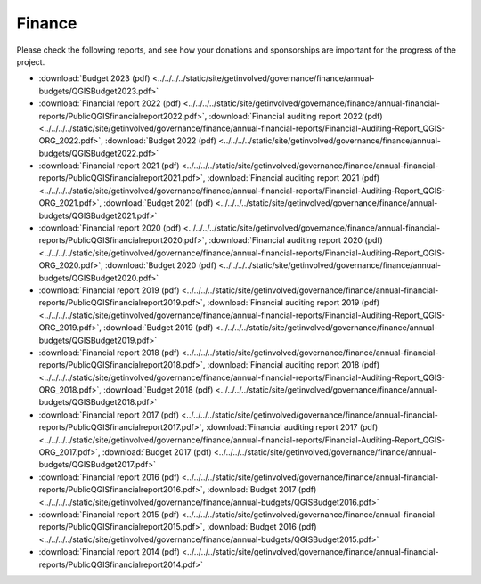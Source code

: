 .. _QGIS_finances:

*******
Finance
*******

Please check the following reports, and see how your donations and sponsorships are important for the progress of the project.

* :download:`Budget 2023 (pdf) <../../../../static/site/getinvolved/governance/finance/annual-budgets/QGISBudget2023.pdf>`
* :download:`Financial report 2022 (pdf) <../../../../static/site/getinvolved/governance/finance/annual-financial-reports/PublicQGISfinancialreport2022.pdf>`, :download:`Financial auditing report 2022 (pdf) <../../../../static/site/getinvolved/governance/finance/annual-financial-reports/Financial-Auditing-Report_QGIS-ORG_2022.pdf>`, :download:`Budget 2022 (pdf) <../../../../static/site/getinvolved/governance/finance/annual-budgets/QGISBudget2022.pdf>`
* :download:`Financial report 2021 (pdf) <../../../../static/site/getinvolved/governance/finance/annual-financial-reports/PublicQGISfinancialreport2021.pdf>`, :download:`Financial auditing report 2021 (pdf) <../../../../static/site/getinvolved/governance/finance/annual-financial-reports/Financial-Auditing-Report_QGIS-ORG_2021.pdf>`, :download:`Budget 2021 (pdf) <../../../../static/site/getinvolved/governance/finance/annual-budgets/QGISBudget2021.pdf>`
* :download:`Financial report 2020 (pdf) <../../../../static/site/getinvolved/governance/finance/annual-financial-reports/PublicQGISfinancialreport2020.pdf>`, :download:`Financial auditing report 2020 (pdf) <../../../../static/site/getinvolved/governance/finance/annual-financial-reports/Financial-Auditing-Report_QGIS-ORG_2020.pdf>`, :download:`Budget 2020 (pdf) <../../../../static/site/getinvolved/governance/finance/annual-budgets/QGISBudget2020.pdf>`
* :download:`Financial report 2019 (pdf) <../../../../static/site/getinvolved/governance/finance/annual-financial-reports/PublicQGISfinancialreport2019.pdf>`, :download:`Financial auditing report 2019 (pdf) <../../../../static/site/getinvolved/governance/finance/annual-financial-reports/Financial-Auditing-Report_QGIS-ORG_2019.pdf>`, :download:`Budget 2019 (pdf) <../../../../static/site/getinvolved/governance/finance/annual-budgets/QGISBudget2019.pdf>`
* :download:`Financial report 2018 (pdf) <../../../../static/site/getinvolved/governance/finance/annual-financial-reports/PublicQGISfinancialreport2018.pdf>`, :download:`Financial auditing report 2018 (pdf) <../../../../static/site/getinvolved/governance/finance/annual-financial-reports/Financial-Auditing-Report_QGIS-ORG_2018.pdf>`, :download:`Budget 2018 (pdf) <../../../../static/site/getinvolved/governance/finance/annual-budgets/QGISBudget2018.pdf>`
* :download:`Financial report 2017 (pdf) <../../../../static/site/getinvolved/governance/finance/annual-financial-reports/PublicQGISfinancialreport2017.pdf>`, :download:`Financial auditing report 2017 (pdf) <../../../../static/site/getinvolved/governance/finance/annual-financial-reports/Financial-Auditing-Report_QGIS-ORG_2017.pdf>`, :download:`Budget 2017 (pdf) <../../../../static/site/getinvolved/governance/finance/annual-budgets/QGISBudget2017.pdf>`
* :download:`Financial report 2016 (pdf) <../../../../static/site/getinvolved/governance/finance/annual-financial-reports/PublicQGISfinancialreport2016.pdf>`, :download:`Budget 2017 (pdf) <../../../../static/site/getinvolved/governance/finance/annual-budgets/QGISBudget2016.pdf>`
* :download:`Financial report 2015 (pdf) <../../../../static/site/getinvolved/governance/finance/annual-financial-reports/PublicQGISfinancialreport2015.pdf>`, :download:`Budget 2016 (pdf) <../../../../static/site/getinvolved/governance/finance/annual-budgets/QGISBudget2015.pdf>`
* :download:`Financial report 2014 (pdf) <../../../../static/site/getinvolved/governance/finance/annual-financial-reports/PublicQGISfinancialreport2014.pdf>`
